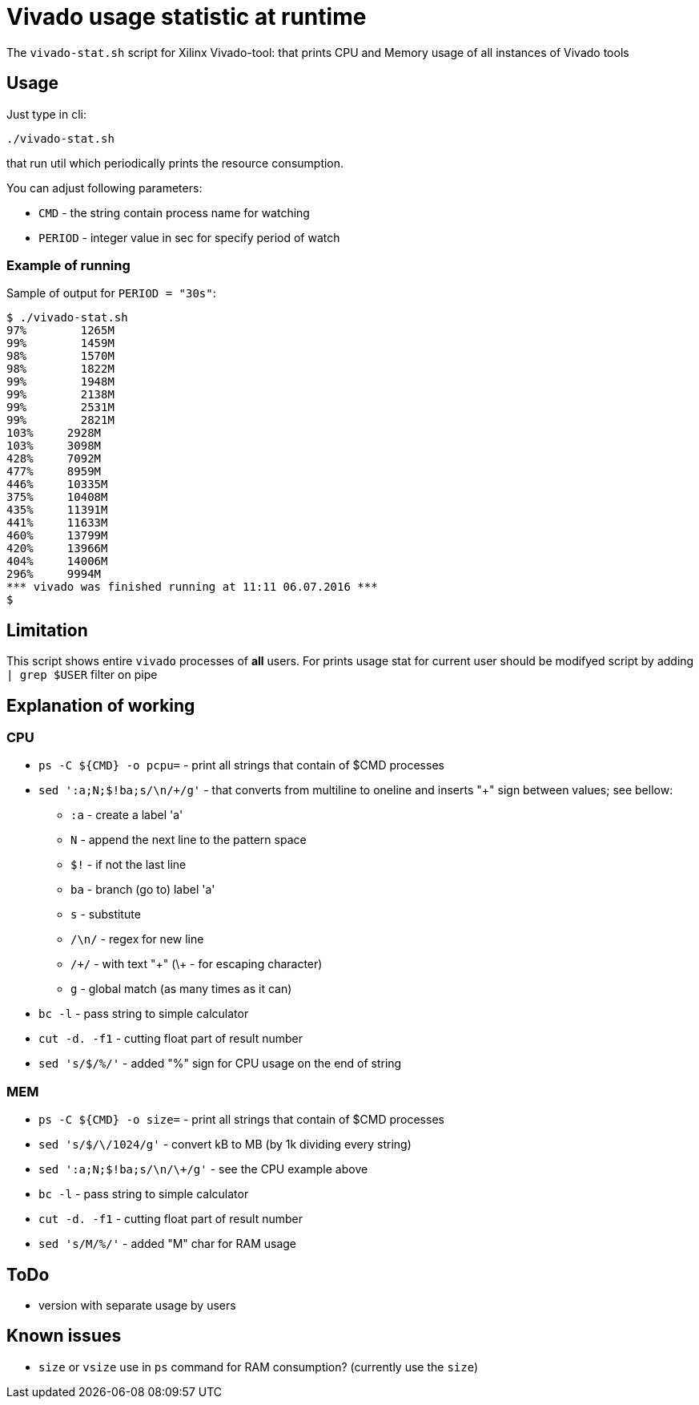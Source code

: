 = Vivado usage statistic at runtime

The `vivado-stat.sh` script for Xilinx Vivado-tool: that prints CPU and Memory usage of all instances of Vivado tools

== Usage
Just type in cli:
```
./vivado-stat.sh
```
that run util which periodically prints the resource consumption.

You can adjust following parameters:

* `CMD` - the string contain process name for watching
* `PERIOD` - integer value in sec for specify period of watch

=== Example of running

Sample of output for  `PERIOD = "30s"`:
```
$ ./vivado-stat.sh
97%	   1265M
99%	   1459M
98%	   1570M
98%	   1822M
99%	   1948M
99%	   2138M
99%	   2531M
99%	   2821M
103% 	 2928M
103%	 3098M
428%	 7092M
477%	 8959M
446%	 10335M
375%	 10408M
435%	 11391M
441%	 11633M
460%	 13799M
420%	 13966M
404%	 14006M
296%	 9994M
*** vivado was finished running at 11:11 06.07.2016 ***
$
```

== Limitation

This script shows entire `vivado` processes of *all* users.
For prints usage stat for current user should be modifyed script by adding `| grep $USER` filter on pipe

== Explanation of working

=== CPU

* `ps -C ${CMD} -o pcpu=` - print all strings that contain of $CMD processes
* `sed ':a;N;$!ba;s/\n/\+/g'` - that converts from multiline to oneline and inserts "+" sign between values; see bellow:
** `:a`   - create a label 'a'
** `N`    - append the next line to the pattern space
** `$!`   - if not the last line
** `ba`   - branch (go to) label 'a'
** `s`    - substitute
** `/\n/` - regex for new line
** `/\+/` - with text "+" (\+ - for escaping character)
** `g`    - global match (as many times as it can)
* `bc -l` - pass string to simple calculator
* `cut -d. -f1` - cutting float part of result number
* `sed 's/$/%/'` - added "%" sign for CPU usage on the end of string

=== MEM

* `ps -C ${CMD} -o size=` - print all strings that contain of $CMD processes
* `sed 's/$/\/1024/g'` - convert kB to MB (by 1k dividing every string)
* `sed ':a;N;$!ba;s/\n/\+/g'` - see the CPU example above
* `bc -l` - pass string to simple calculator
* `cut -d. -f1` - cutting float part of result number
* `sed 's/M/%/'` - added "M" char for RAM usage


== ToDo

* version with separate usage by users

== Known issues

* `size` or `vsize` use in `ps` command for RAM consumption? (currently use the `size`)
